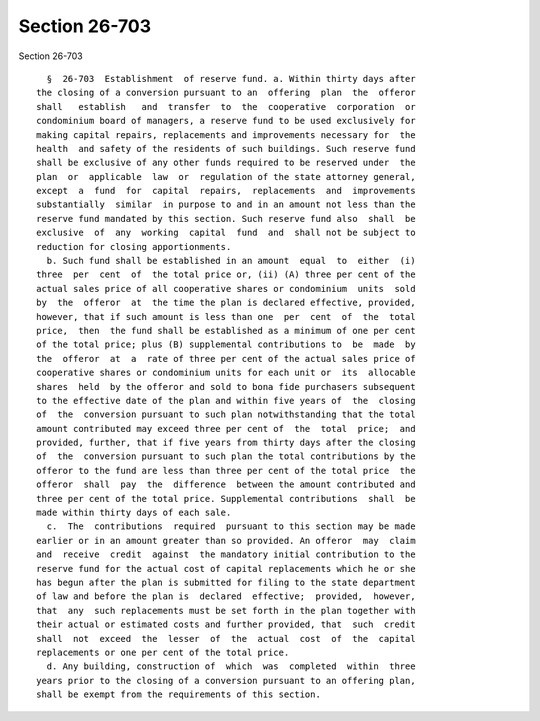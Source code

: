 Section 26-703
==============

Section 26-703 ::    
        
     
        §  26-703  Establishment  of reserve fund. a. Within thirty days after
      the closing of a conversion pursuant to an  offering  plan  the  offeror
      shall   establish   and  transfer  to  the  cooperative  corporation  or
      condominium board of managers, a reserve fund to be used exclusively for
      making capital repairs, replacements and improvements necessary for  the
      health  and safety of the residents of such buildings. Such reserve fund
      shall be exclusive of any other funds required to be reserved under  the
      plan  or  applicable  law  or  regulation of the state attorney general,
      except  a  fund  for  capital  repairs,  replacements  and  improvements
      substantially  similar  in purpose to and in an amount not less than the
      reserve fund mandated by this section. Such reserve fund also  shall  be
      exclusive  of  any  working  capital  fund  and  shall not be subject to
      reduction for closing apportionments.
        b. Such fund shall be established in an amount  equal  to  either  (i)
      three  per  cent  of  the total price or, (ii) (A) three per cent of the
      actual sales price of all cooperative shares or condominium  units  sold
      by  the  offeror  at  the time the plan is declared effective, provided,
      however, that if such amount is less than one  per  cent  of  the  total
      price,  then  the fund shall be established as a minimum of one per cent
      of the total price; plus (B) supplemental contributions to  be  made  by
      the  offeror  at  a  rate of three per cent of the actual sales price of
      cooperative shares or condominium units for each unit or  its  allocable
      shares  held  by the offeror and sold to bona fide purchasers subsequent
      to the effective date of the plan and within five years of  the  closing
      of  the  conversion pursuant to such plan notwithstanding that the total
      amount contributed may exceed three per cent of  the  total  price;  and
      provided, further, that if five years from thirty days after the closing
      of  the  conversion pursuant to such plan the total contributions by the
      offeror to the fund are less than three per cent of the total price  the
      offeror  shall  pay  the  difference  between the amount contributed and
      three per cent of the total price. Supplemental contributions  shall  be
      made within thirty days of each sale.
        c.  The  contributions  required  pursuant to this section may be made
      earlier or in an amount greater than so provided. An offeror  may  claim
      and  receive  credit  against  the mandatory initial contribution to the
      reserve fund for the actual cost of capital replacements which he or she
      has begun after the plan is submitted for filing to the state department
      of law and before the plan is  declared  effective;  provided,  however,
      that  any  such replacements must be set forth in the plan together with
      their actual or estimated costs and further provided, that  such  credit
      shall  not  exceed  the  lesser  of  the  actual  cost  of  the  capital
      replacements or one per cent of the total price.
        d. Any building, construction of  which  was  completed  within  three
      years prior to the closing of a conversion pursuant to an offering plan,
      shall be exempt from the requirements of this section.
    
    
    
    
    
    
    
